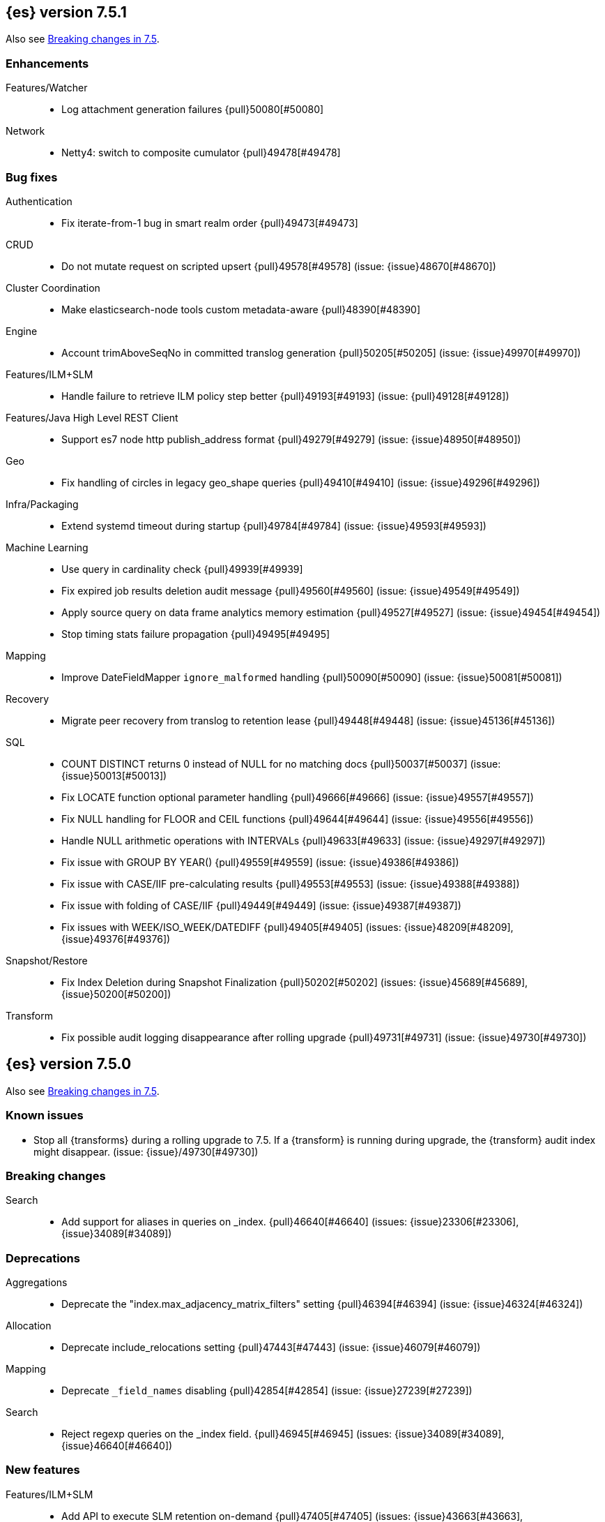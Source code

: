 [[release-notes-7.5.1]]
== {es} version 7.5.1

Also see <<breaking-changes-7.5,Breaking changes in 7.5>>.

[[enhancement-7.5.1]]
[float]
=== Enhancements

Features/Watcher::
* Log attachment generation failures {pull}50080[#50080]

Network::
* Netty4: switch to composite cumulator {pull}49478[#49478]



[[bug-7.5.1]]
[float]
=== Bug fixes

Authentication::
* Fix iterate-from-1 bug in smart realm order {pull}49473[#49473]

CRUD::
* Do not mutate request on scripted upsert {pull}49578[#49578] (issue: {issue}48670[#48670])

Cluster Coordination::
* Make elasticsearch-node tools custom metadata-aware {pull}48390[#48390]

Engine::
* Account trimAboveSeqNo in committed translog generation {pull}50205[#50205] (issue: {issue}49970[#49970])

Features/ILM+SLM::
* Handle failure to retrieve ILM policy step better {pull}49193[#49193] (issue: {pull}49128[#49128])

Features/Java High Level REST Client::
* Support es7 node http publish_address format {pull}49279[#49279] (issue: {issue}48950[#48950])

Geo::
* Fix handling of circles in legacy geo_shape queries {pull}49410[#49410] (issue: {issue}49296[#49296])

Infra/Packaging::
* Extend systemd timeout during startup {pull}49784[#49784] (issue: {issue}49593[#49593])

Machine Learning::
* Use query in cardinality check {pull}49939[#49939]
* Fix expired job results deletion audit message {pull}49560[#49560] (issue: {issue}49549[#49549])
* Apply source query on data frame analytics memory estimation {pull}49527[#49527] (issue: {issue}49454[#49454])
* Stop timing stats failure propagation {pull}49495[#49495]

Mapping::
* Improve DateFieldMapper `ignore_malformed` handling {pull}50090[#50090] (issue: {issue}50081[#50081])

Recovery::
* Migrate peer recovery from translog to retention lease {pull}49448[#49448] (issue: {issue}45136[#45136])

SQL::
* COUNT DISTINCT returns 0 instead of NULL for no matching docs {pull}50037[#50037] (issue: {issue}50013[#50013])
* Fix LOCATE function optional parameter handling  {pull}49666[#49666] (issue: {issue}49557[#49557])
* Fix NULL handling for FLOOR and CEIL functions {pull}49644[#49644] (issue: {issue}49556[#49556])
* Handle NULL arithmetic operations with INTERVALs {pull}49633[#49633] (issue: {issue}49297[#49297])
* Fix issue with GROUP BY YEAR() {pull}49559[#49559] (issue: {issue}49386[#49386])
* Fix issue with CASE/IIF pre-calculating results {pull}49553[#49553] (issue: {issue}49388[#49388])
* Fix issue with folding of CASE/IIF {pull}49449[#49449] (issue: {issue}49387[#49387])
* Fix issues with WEEK/ISO_WEEK/DATEDIFF {pull}49405[#49405] (issues: {issue}48209[#48209], {issue}49376[#49376])

Snapshot/Restore::
* Fix Index Deletion during Snapshot Finalization {pull}50202[#50202] (issues: {issue}45689[#45689], {issue}50200[#50200])

Transform::
* Fix possible audit logging disappearance after rolling upgrade {pull}49731[#49731] (issue: {issue}49730[#49730])


[[release-notes-7.5.0]]
== {es} version 7.5.0

Also see <<breaking-changes-7.5,Breaking changes in 7.5>>.

[[known-issues-7.5.0]]
[float]
=== Known issues

* Stop all {transforms} during a rolling upgrade to 7.5.
If a {transform} is running during upgrade, the {transform} audit index might disappear.
(issue: {issue}/49730[#49730])

[[breaking-7.5.0]]
[float]
=== Breaking changes

Search::
* Add support for aliases in queries on _index. {pull}46640[#46640] (issues: {issue}23306[#23306], {issue}34089[#34089])



[[deprecation-7.5.0]]
[float]
=== Deprecations

Aggregations::
* Deprecate the  "index.max_adjacency_matrix_filters" setting {pull}46394[#46394] (issue: {issue}46324[#46324])

Allocation::
* Deprecate include_relocations setting {pull}47443[#47443] (issue: {issue}46079[#46079])

Mapping::
* Deprecate `_field_names` disabling {pull}42854[#42854] (issue: {issue}27239[#27239])

Search::
* Reject regexp queries on the _index field. {pull}46945[#46945] (issues: {issue}34089[#34089], {issue}46640[#46640])



[[feature-7.5.0]]
[float]
=== New features

Features/ILM+SLM::
* Add API to execute SLM retention on-demand {pull}47405[#47405] (issues: {issue}43663[#43663], {issue}46508[#46508])
* Add retention to Snapshot Lifecycle Management {pull}46407[#46407] (issues: {issue}38461[#38461], {issue}43663[#43663], {issue}45362[#45362])

Features/Ingest::
* Add enrich processor {pull}48039[#48039] (issue: {issue}32789[#32789])

Machine Learning::
* Implement evaluation API for multiclass classification problem {pull}47126[#47126] (issue: {issue}46735[#46735])
* Implement new analysis type: classification {pull}46537[#46537] (issue: {issue}46735[#46735])
* Add audit messages for Data Frame Analytics {pull}46521[#46521] (issue: {issue}184[#184])
* Implement DataFrameAnalyticsAuditMessage and DataFrameAnalyticsAuditor {pull}45967[#45967]

SQL::
* SQL: Implement DATEDIFF function {pull}47920[#47920] (issue: {issue}47919[#47919])
* SQL: Implement DATEADD function {pull}47747[#47747] (issue: {issue}47746[#47746])
* SQL: Implement DATE_PART function {pull}47206[#47206] (issue: {issue}46372[#46372])
* SQL: Add alias DATETRUNC to DATE_TRUNC function {pull}47173[#47173] (issue: {issue}46473[#46473])
* SQL: Add PIVOT support {pull}46489[#46489]
* SQL: Implement DATE_TRUNC function {pull}46473[#46473] (issue: {issue}46319[#46319])



[[enhancement-7.5.0]]
[float]
=== Enhancements

Aggregations::
* Adjacency_matrix aggregation memory usage optimisation. {pull}46257[#46257] (issue: {issue}46212[#46212])
* Support geotile_grid aggregation in composite agg sources {pull}45810[#45810] (issue: {issue}40568[#40568])

Allocation::
* Do not cancel ongoing recovery for noop copy on broken node {pull}48265[#48265] (issue: {issue}47974[#47974])
* Shrink should not touch max_retries {pull}47719[#47719]
* Re-fetch shard info of primary when new node joins {pull}47035[#47035] (issues: {issue}42518[#42518], {issue}46959[#46959])
* Sequence number based replica allocation {pull}46959[#46959] (issue: {issue}46318[#46318])

Authorization::
* Add support to retrieve all API keys if user has privilege {pull}47274[#47274] (issue: {issue}46887[#46887])
* Add 'create_doc' index privilege {pull}45806[#45806]
* Reducing privileges needed by built-in beats_admin role {pull}41586[#41586]

CCR::
* Add Pause/Resume Auto-Follower APIs to High Level REST Client {pull}47989[#47989] (issue: {issue}47510[#47510])
* Add Pause/Resume Auto Follower APIs {pull}47510[#47510] (issue: {issue}46665[#46665])

CRUD::
* Allow optype CREATE for append-only indexing operations {pull}47169[#47169]

Cluster Coordination::
* Warn on slow metadata persistence {pull}47005[#47005]
* Improve LeaderCheck rejection messages {pull}46998[#46998]

Engine::
* Do not warm up searcher in engine constructor {pull}48605[#48605] (issue: {issue}47186[#47186])
* Refresh should not acquire readLock {pull}48414[#48414] (issue: {issue}47186[#47186])
* Avoid unneeded refresh with concurrent realtime gets {pull}47895[#47895]
* sync before trimUnreferencedReaders to improve index preformance {pull}47790[#47790] (issues: {issue}46201[#46201], {issue}46203[#46203])
* Limit number of retaining translog files for peer recovery {pull}47414[#47414]
* Remove isRecovering method from Engine {pull}47039[#47039]

Features/ILM+SLM::
* Separate SLM stop/start/status API from ILM {pull}47710[#47710] (issue: {issue}43663[#43663])
* Set default SLM retention invocation time {pull}47604[#47604] (issue: {issue}43663[#43663])
* ILM: Skip rolling indexes that are already rolled {pull}47324[#47324] (issue: {issue}44175[#44175])
*  Add support for POST requests to SLM Execute API  {pull}47061[#47061]
* Wait for snapshot completion in SLM snapshot invocation {pull}47051[#47051] (issues: {issue}38461[#38461], {issue}43663[#43663])
* Add node setting for disabling SLM {pull}46794[#46794] (issue: {issue}38461[#38461])
* ILM: parse origination date from index name {pull}46755[#46755] (issues: {issue}42449[#42449], {issue}46561[#46561])
* [ILM] Add date setting to calculate index age {pull}46561[#46561] (issue: {issue}42449[#42449])

Features/Ingest::
* Add the ability to require an ingest pipeline {pull}46847[#46847]

Features/Java High Level REST Client::
* add function submitDeleteByQueryTask in class RestHighLevelClient {pull}46833[#46833]
* return Cancellable in RestHighLevelClient {pull}45688[#45688] (issue: {issue}44802[#44802])

Features/Java Low Level REST Client::
* Add cloudId builder to the HLRC {pull}47868[#47868]
* Add support for cancelling async requests in low-level REST client {pull}45379[#45379] (issues: {issue}43332[#43332], {issue}44802[#44802])

Features/Monitoring::
* Remove hard coded version_created in default monitoring alerts {pull}47744[#47744]

Infra/Circuit Breakers::
* Emit log message when parent circuit breaker trips {pull}47000[#47000]
* Fix G1 GC default IHOP {pull}46169[#46169]

Infra/Core::
* Introduce system JVM options {pull}48252[#48252] (issue: {issue}48222[#48222])
* Set start of the week to Monday for root locale {pull}43652[#43652] (issues: {issue}41670[#41670], {issue}42588[#42588], {issue}43275[#43275])

Infra/Packaging::
* Package the JDK into jdk.app on macOS {pull}48765[#48765]
* Move ES_TMPDIR substitution into jvm options parser {pull}47189[#47189] (issue: {issue}47133[#47133])
* Clarify missing java error message {pull}46160[#46160] (issue: {issue}44139[#44139])

Infra/Scripting::
* Add explanations to script score queries {pull}46693[#46693]

Infra/Settings::
* Do not reference values for filtered settings {pull}48066[#48066]
* Allow setting validation against arbitrary types {pull}47264[#47264] (issue: {issue}25560[#25560])
* Clarify error message on keystore write permissions {pull}46321[#46321]
* Add more meaningful keystore version mismatch errors {pull}46291[#46291] (issue: {issue}44624[#44624])

Machine Learning::
* Throw an exception when memory usage estimation endpoint encounters empty data frame. {pull}49143[#49143] (issue: {issue}49140[#49140])
* Change format of MulticlassConfusionMatrix result to be more self-explanatory {pull}48174[#48174] (issue: {issue}46735[#46735])
* Make num_top_classes parameter's default value equal to 2 {pull}48119[#48119] (issue: {issue}46735[#46735])
* [ML] Add option to stop datafeed that finds no data {pull}47922[#47922]
* Allow integer types for classification's dependent variable {pull}47902[#47902] (issue: {issue}46735[#46735])
* [ML] Add lazy assignment job config option {pull}47726[#47726]
* [ML] Additional outlier detection parameters {pull}47600[#47600]
* [ML] More accurate job memory overhead {pull}47516[#47516]
* [ML] Throttle the delete-by-query of expired results {pull}47177[#47177] (issues: {issue}47003[#47003], {issue}47103[#47103])

Mapping::
* Add migration tool checks for _field_names disabling {pull}46972[#46972] (issues: {issue}42854[#42854], {issue}46681[#46681])

Network::
* Introduce simple remote connection strategy {pull}47480[#47480]
* Enhanced logging when transport is misconfigured to talk to HTTP port {pull}45964[#45964] (issue: {issue}32688[#32688])

Ranking::
* Add vector functions to the Sort Script Context {pull}45244[#45244] (issue: {issue}45243[#45243])

Recovery::
* Do not send recovery requests with CancellableThreads {pull}46287[#46287] (issue: {issue}46178[#46178])

SQL::
* SQL: make date/datetime and interval types compatible in conditional functions {pull}47595[#47595] (issue: {issue}46674[#46674])
* SQL: use calendar interval of 1y instead of fixed interval for grouping by YEAR and HISTOGRAMs {pull}47558[#47558] (issue: {issue}40162[#40162])
* SQL: Support queries with HAVING over SELECT {pull}46709[#46709] (issue: {issue}37051[#37051])
* SQL: Add support for shape type {pull}46464[#46464] (issues: {issue}43644[#43644], {issue}46412[#46412])

Search::
* Remove response search phase from ExpandSearchPhase {pull}48401[#48401]
* Add builder for distance_feature to QueryBuilders {pull}47846[#47846] (issue: {issue}47767[#47767])
* Fold InitialSearchPhase into AbstractSearchAsyncAction {pull}47182[#47182]
* max_children exist only in top level nested sort {pull}46731[#46731]
* First round of optimizations for vector functions. {pull}46294[#46294] (issues: {issue}45390[#45390], {issue}45936[#45936], {issue}46103[#46103], {issue}46155[#46155], {issue}46190[#46190], {issue}46202[#46202])
* Throw exception in scroll requests using `from` {pull}46087[#46087] (issues: {issue}26235[#26235], {issue}44493[#44493], {issue}9373[#9373])

Snapshot/Restore::
* Track Repository Gen. in BlobStoreRepository {pull}48944[#48944] (issues: {issue}38941[#38941], {issue}47520[#47520], {issue}47834[#47834], {issue}49048[#49048])
* Resume partial download from S3 on connection drop {pull}46589[#46589]
* More Efficient Ordering of Shard Upload Execution {pull}42791[#42791]

Transform::
* [ML][Transforms] allow executor to call start on started task {pull}46347[#46347]
* [ML-DataFrame] improve error message for timeout case in stop {pull}46131[#46131] (issue: {issue}45610[#45610])
* [ML][Data Frame] add support for `wait_for_checkpoint` flag on `_stop` API {pull}45469[#45469] (issue: {issue}45293[#45293])



[[bug-7.5.0]]
[float]
=== Bug fixes

Aggregations::
* Fix ignoring missing values in min/max aggregations {pull}48970[#48970] (issue: {issue}48905[#48905])
* DocValueFormat implementation for date range fields {pull}47472[#47472] (issues: {issue}47323[#47323], {issue}47469[#47469])

Allocation::
* Auto-expand replicated closed indices {pull}48973[#48973]
* Handle negative free disk space in deciders {pull}48392[#48392] (issue: {issue}48380[#48380])
* Dangling indices strip aliases {pull}47581[#47581]
* Cancel recoveries even if all shards assigned {pull}46520[#46520]
* Fail allocation of new primaries in empty cluster {pull}43284[#43284] (issue: {issue}41073[#41073])

Analysis::
* Reset Token position on reuse in `predicate_token_filter` {pull}47424[#47424] (issue: {issue}47197[#47197])

Audit::
* Audit log filter and marker {pull}45456[#45456] (issue: {issue}47251[#47251])

Authentication::
* Add owner flag parameter to the rest spec {pull}48500[#48500] (issue: {issue}48499[#48499])
* Add populate_user_metadata in OIDC realm {pull}48357[#48357] (issue: {issue}48217[#48217])
* Remove unnecessary details logged for OIDC {pull}48271[#48271]
* Fix AD realm additional metadata {pull}47179[#47179] (issue: {issue}45848[#45848])
* Fallback to realm authc if ApiKey fails {pull}46538[#46538]
* PKI realm accept only verified certificates {pull}45590[#45590]

Authorization::
* Fix security origin for TokenService#findActiveTokensFor... {pull}47418[#47418] (issue: {issue}47151[#47151])
* Use 'should' clause instead of 'filter' when querying native privileges {pull}47019[#47019]
* Do not rewrite aliases on remove-index from aliases requests {pull}46989[#46989]
* Validate index and cluster privilege names when creating a role {pull}46361[#46361] (issue: {issue}29703[#29703])
* Validate `query` field when creating roles {pull}46275[#46275] (issue: {issue}34252[#34252])

CCR::
* CCR should auto-retry rejected execution exceptions {pull}49213[#49213]
* Do not auto-follow closed indices {pull}47721[#47721] (issue: {issue}47582[#47582])
* Relax maxSeqNoOfUpdates assertion in FollowingEngine {pull}47188[#47188] (issue: {issue}47137[#47137])
* Handle lower retaining seqno retention lease error {pull}46420[#46420] (issues: {issue}46013[#46013], {issue}46416[#46416])

CRUD::
* Close query cache on index service creation failure {pull}48230[#48230] (issue: {issue}48186[#48186])
* Use optype CREATE for single auto-id index requests {pull}47353[#47353]
* Ignore replication for noop updates {pull}46458[#46458] (issues: {issue}41065[#41065], {issue}44603[#44603], {issue}46366[#46366])

Client::
* Correct default refresh policy for security APIs {pull}46896[#46896]

Cluster Coordination::
* Ignore metadata of deleted indices at start {pull}48918[#48918]
* Omit writing index metadata for non-replicated closed indices on data-only node {pull}47285[#47285] (issue: {issue}47276[#47276])
* Assert no exceptions during state application {pull}47090[#47090] (issue: {issue}47038[#47038])
* Remove trailing comma from nodes lists {pull}46484[#46484]

Distributed::
* Closed shard should never open new engine {pull}47186[#47186] (issues: {issue}45263[#45263], {issue}47060[#47060])
* Fix false positive out of sync warning in synced-flush {pull}46576[#46576] (issues: {issue}28464[#28464], {issue}30244[#30244])
* Suppress warning logs from background sync on relocated primary {pull}46247[#46247] (issues: {issue}40800[#40800], {issue}42241[#42241])

Engine::
* Greedily advance safe commit on new global checkpoint {pull}48559[#48559] (issue: {issue}48532[#48532])

Features/ILM+SLM::
* Don't halt policy execution on policy trigger exception {pull}49128[#49128]
* Don't schedule SLM jobs when services have been stopped {pull}48658[#48658] (issue: {issue}47749[#47749])
* Ensure SLM stats does not block an in-place upgrade from 7.4 {pull}48367[#48367]
* Ensure SLM stats does not block an in-place upgrade from 7.4 {pull}48361[#48361]
* Add SLM support to xpack usage and info APIs {pull}48096[#48096] (issue: {issue}43663[#43663])
* Change policy_id to list type in slm.get_lifecycle {pull}47766[#47766] (issue: {issue}47765[#47765])
* Throw error retrieving non-existent SLM policy {pull}47679[#47679] (issue: {issue}47664[#47664])
* Handle partial failure retrieving segments in SegmentCountStep {pull}46556[#46556]
* Fixes for API specification {pull}46522[#46522]

Features/Indices APIs::
* Fix Rollover error when alias has closed indices {pull}47148[#47148] (issue: {issue}47146[#47146])

Features/Ingest::
* Do not wrap ingest processor exception with IAE {pull}48816[#48816] (issue: {issue}48810[#48810])
* Introduce dedicated ingest processor exception {pull}48810[#48810] (issue: {issue}48803[#48803])
* Allow dropping documents with auto-generated ID {pull}46773[#46773] (issue: {issue}46678[#46678])
* Expose cache setting in UserAgentPlugin {pull}46533[#46533]

Features/Java High Level REST Client::
* fix incorrect comparison {pull}48208[#48208]
* Fix ILM HLRC Javadoc->Documentation links {pull}48083[#48083]
* Change HLRC count request to accept a QueryBuilder {pull}46904[#46904] (issue: {issue}46829[#46829])
* [HLRC] Send min_score as query string parameter to the count API {pull}46829[#46829] (issue: {issue}46474[#46474])
* HLRC multisearchTemplate forgot params {pull}46492[#46492] (issue: {issue}46488[#46488])
* Added fields for MultiTermVectors (#42232) {pull}42877[#42877] (issue: {issue}42232[#42232])

Features/Java Low Level REST Client::
* Update http-core and http-client dependencies {pull}46549[#46549] (issues: {issue}45379[#45379], {issue}45577[#45577], {issue}45808[#45808])

Features/Monitoring::
* [Monitoring] Add new cluster privilege now necessary for the stack monitoring ui {pull}47871[#47871]
* Validating monitoring hosts setting while parsing {pull}47246[#47246] (issue: {issue}47125[#47125])

Features/Watcher::
* Fix class used to initialize logger in Watcher {pull}46467[#46467]
* Fix wrong URL encoding in watcher HTTP client {pull}45894[#45894] (issue: {issue}44970[#44970])
* Prevent deadlock by using separate schedulers {pull}48697[#48697] (issues: {issue}41451[#41451], {issue}47599[#47599])
* Fix cluster alert for watcher/monitoring IndexOutOfBoundsExcep… {pull}45308[#45308] (issue: {issue}43184[#43184])

Geo::
* Geo: implement proper handling of out of bounds geo points {pull}47734[#47734] (issue: {issue}43916[#43916])
* Geo: Fixes indexing of linestrings that go around the globe {pull}47471[#47471] (issues: {issue}43826[#43826], {issue}43837[#43837])
* Provide better error when updating geo_shape field mapper settings {pull}47281[#47281] (issue: {issue}47006[#47006])
* Geo: fix indexing of west to east linestrings crossing the antimeridian {pull}46601[#46601] (issue: {issue}43775[#43775])
* Reset queryGeometry in ShapeQueryTests {pull}45974[#45974] (issue: {issue}45628[#45628])

Highlighting::
* Fix highlighting of overlapping terms in the unified highlighter {pull}47227[#47227]
* Fix highlighting for script_score query {pull}46507[#46507] (issue: {issue}46471[#46471])

Infra/Core::
* Don't drop user's MaxDirectMemorySize flag on jdk8/windows {pull}48657[#48657] (issues: {issue}44174[#44174], {issue}48365[#48365])
* Warn when MaxDirectMemorySize may be incorrect (Windows/JDK8 only issue) {pull}48365[#48365] (issue: {issue}47384[#47384])
* Support optional parsers in any order with DateMathParser and roundup {pull}46654[#46654] (issue: {issue}45284[#45284])

Infra/Logging::
* SearchSlowLog uses a non thread-safe object to escape json {pull}48363[#48363] (issues: {issue}44642[#44642], {issue}48358[#48358])

Infra/Scripting::
* Drop stored scripts with the old style-id {pull}48078[#48078] (issue: {issue}47593[#47593])

Machine Learning::
* [ML] Fixes for stop datafeed edge cases {pull}49191[#49191] (issues: {issue}43670[#43670], {issue}48931[#48931])
* [ML] Avoid NPE when node load is calculated on job assignment {pull}49186[#49186] (issue: {issue}49150[#49150])
* Do not throw exceptions resulting from persisting datafeed timing stats. {pull}49044[#49044] (issue: {issue}49032[#49032])
* [ML] Deduplicate multi-fields for data frame analytics {pull}48799[#48799] (issues: {issue}48756[#48756], {issue}48770[#48770])
* [ML] Prevent fetching multi-field from source {pull}48770[#48770] (issue: {issue}48756[#48756])
* [ML] Fix detection of syslog-like timestamp in find_file_structure {pull}47970[#47970]
* Fix serialization of evaluation response. {pull}47557[#47557]
* [ML] Reinstate ML daily maintenance actions {pull}47103[#47103] (issue: {issue}47003[#47003])
* [ML] fix two datafeed flush lockup bugs {pull}46982[#46982]

Network::
* Fix es.http.cname_in_publish_address Deprecation Logging {pull}47451[#47451] (issue: {issue}47436[#47436])

Recovery::
* Ignore Lucene index in peer recovery if translog corrupted {pull}49114[#49114]

Reindex::
* Fix issues with serializing BulkByScrollResponse {pull}45357[#45357]

SQL::
* SQL: Fix issue with mins & hours for DATEDIFF {pull}49252[#49252]
* SQL: Fix issue with negative literels and parentheses {pull}48113[#48113] (issue: {issue}48009[#48009])
* SQL: add "format" for "full" date range queries {pull}48073[#48073] (issue: {issue}48033[#48033])
* SQL: Fix arg verification for DateAddProcessor {pull}48041[#48041]
* SQL: Fix Nullability of DATEADD {pull}47921[#47921]
* SQL: Allow whitespaces in escape patterns {pull}47577[#47577] (issue: {issue}47401[#47401])
* SQL: fix multi full-text functions usage with aggregate functions {pull}47444[#47444] (issue: {issue}47365[#47365])
* SQL: Check case where the pivot limit is reached {pull}47121[#47121] (issue: {issue}47002[#47002])
* SQL: Properly handle indices with no/empty mapping {pull}46775[#46775] (issue: {issue}46757[#46757])
* SQL: improve ResultSet behavior when no rows are available {pull}46753[#46753] (issue: {issue}46750[#46750])
* SQL: use the correct data type for types conversion {pull}46574[#46574] (issue: {issue}46090[#46090])
* SQL: Fix issue with common type resolution {pull}46565[#46565] (issue: {issue}46551[#46551])
* SQL: fix scripting for grouped by datetime functions {pull}46421[#46421] (issue: {issue}40241[#40241])
* SQL: Use null schema response {pull}46386[#46386] (issue: {issue}46381[#46381])
* SQL: Fix issue with IIF function when condition folds {pull}46290[#46290] (issue: {issue}46268[#46268])
* SQL: Fix issue with DataType for CASE with NULL {pull}46173[#46173] (issue: {issue}46032[#46032])
* SQL: Failing Group By queries due to different ExpressionIds {pull}43072[#43072] (issues: {issue}33361[#33361], {issue}34543[#34543], {issue}36074[#36074], {issue}37044[#37044], {issue}40001[#40001], {issue}40240[#40240], {issue}41159[#41159], {issue}42041[#42041], {issue}46316[#46316])
* SQL: wrong number of values for columns {pull}42122[#42122]

Search::
* Lucene#asSequentialBits gets the leadCost backwards. {pull}48335[#48335]
* Ensure that we don't call listener twice when detecting a partial failures in _search {pull}47694[#47694]
* Fix alias field resolution in match query {pull}47369[#47369]
* Multi-get requests should wait for search active {pull}46283[#46283] (issue: {issue}27500[#27500])
* Resolve the incorrect scroll_current when delete or close index {pull}45226[#45226]
* Don't apply the plugin's reader wrapper in can_match phase {pull}47816[#47816] (issue: {issue}46817[#46817])

Security::
* Remove uniqueness constraint for API key name and make it optional {pull}47549[#47549] (issue: {issue}46646[#46646])
* Initialize document subset bit set cache used for DLS {pull}46211[#46211] (issue: {issue}45147[#45147])

Snapshot/Restore::
* Fix RepoCleanup not Removed on Master-Failover {pull}49217[#49217]
* Make FsBlobContainer Listing Resilient to Concurrent Modifications {pull}49142[#49142] (issue: {issue}37581[#37581])
* Fix SnapshotShardStatus Reporting for Failed Shard {pull}48556[#48556] (issue: {issue}48526[#48526])
* Cleanup Concurrent RepositoryData Loading {pull}48329[#48329] (issue: {issue}48122[#48122])
* Fix Bug in Azure Repo Exception Handling {pull}47968[#47968]
* Make loadShardSnapshot Exceptions Consistent {pull}47728[#47728] (issue: {issue}47507[#47507])
* Fix Snapshot Corruption in Edge Case {pull}47552[#47552] (issues: {issue}46250[#46250], {issue}47550[#47550])
* Fix Bug in Snapshot Status Response Timestamps {pull}46919[#46919] (issue: {issue}46913[#46913])
* Normalize Blob Store Repo Paths {pull}46869[#46869] (issue: {issue}41814[#41814])
* GCS deleteBlobsIgnoringIfNotExists should catch StorageException {pull}46832[#46832] (issue: {issue}46772[#46772])
* Execute SnapshotsService Error Callback on Generic Thread {pull}46277[#46277]
* Make Snapshot Logic Write Metadata after Segments {pull}45689[#45689] (issue: {issue}41581[#41581])

Store::
* Allow truncation of clean translog {pull}47866[#47866]

Task Management::
* Fix .tasks index strict mapping: parent_id should be parent_task_id {pull}48393[#48393]

Transform::
* [Transform] do not fail checkpoint creation due to global checkpoint mismatch {pull}48423[#48423] (issue: {issue}48379[#48379])
* [7.5][Transform] prevent assignment if any node is older than 7.4 {pull}48055[#48055] (issue: {issue}48019[#48019])
* [Transform] prevent assignment to nodes older than 7.4 {pull}48044[#48044] (issue: {issue}48019[#48019])
* [ML][Transforms] fix bwc serialization with 7.3 {pull}48021[#48021]
* [ML][Transforms] signal listener early on task _stop failure {pull}47954[#47954]
* [ML][Transform] Use field_caps API for mapping deduction {pull}46703[#46703] (issue: {issue}46694[#46694])
* [ML-DataFrame] Fix off-by-one error in checkpoint operations_behind {pull}46235[#46235]



[[regression-7.5.0]]
[float]
=== Regressions

Aggregations::
* Implement rounding optimization for fixed offset timezones {pull}46670[#46670] (issue: {issue}45702[#45702])

Infra/Core::
* [Java.time] Support partial parsing {pull}46814[#46814] (issues: {issue}45284[#45284], {issue}47473[#47473])
* Enable ResolverStyle.STRICT for java formatters {pull}46675[#46675]



[[upgrade-7.5.0]]
[float]
=== Upgrades

Infra/Scripting::
* Update mustache dependency to 0.9.6 {pull}46243[#46243]

Snapshot/Restore::
* Update AWS SDK for repository-s3 plugin to support IAM Roles for Service Accounts {pull}46969[#46969]
* Upgrade to Azure SDK 8.4.0 {pull}46094[#46094]

Store::
* Upgrade to Lucene 8.3. {pull}48829[#48829]
